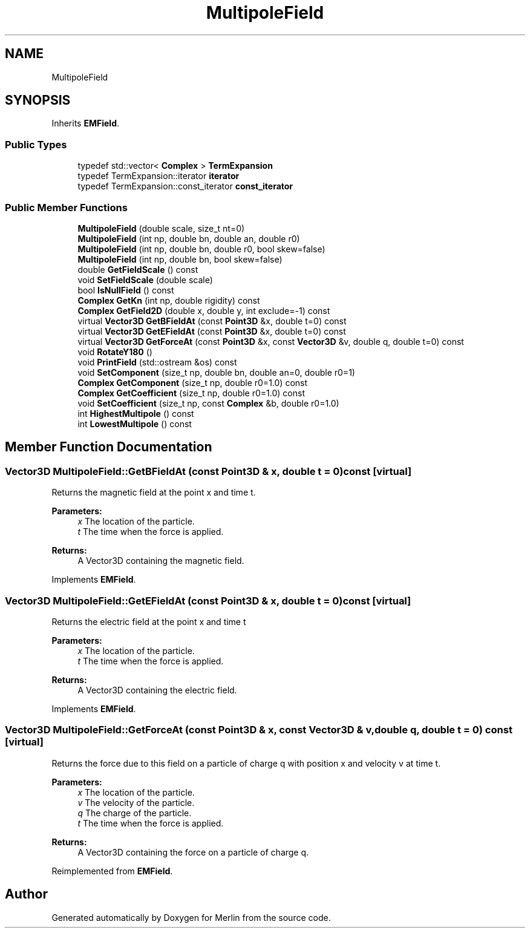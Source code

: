 .TH "MultipoleField" 3 "Fri Aug 4 2017" "Version 5.02" "Merlin" \" -*- nroff -*-
.ad l
.nh
.SH NAME
MultipoleField
.SH SYNOPSIS
.br
.PP
.PP
Inherits \fBEMField\fP\&.
.SS "Public Types"

.in +1c
.ti -1c
.RI "typedef std::vector< \fBComplex\fP > \fBTermExpansion\fP"
.br
.ti -1c
.RI "typedef TermExpansion::iterator \fBiterator\fP"
.br
.ti -1c
.RI "typedef TermExpansion::const_iterator \fBconst_iterator\fP"
.br
.in -1c
.SS "Public Member Functions"

.in +1c
.ti -1c
.RI "\fBMultipoleField\fP (double scale, size_t nt=0)"
.br
.ti -1c
.RI "\fBMultipoleField\fP (int np, double bn, double an, double r0)"
.br
.ti -1c
.RI "\fBMultipoleField\fP (int np, double bn, double r0, bool skew=false)"
.br
.ti -1c
.RI "\fBMultipoleField\fP (int np, double bn, bool skew=false)"
.br
.ti -1c
.RI "double \fBGetFieldScale\fP () const"
.br
.ti -1c
.RI "void \fBSetFieldScale\fP (double scale)"
.br
.ti -1c
.RI "bool \fBIsNullField\fP () const"
.br
.ti -1c
.RI "\fBComplex\fP \fBGetKn\fP (int np, double rigidity) const"
.br
.ti -1c
.RI "\fBComplex\fP \fBGetField2D\fP (double x, double y, int exclude=\-1) const"
.br
.ti -1c
.RI "virtual \fBVector3D\fP \fBGetBFieldAt\fP (const \fBPoint3D\fP &x, double t=0) const"
.br
.ti -1c
.RI "virtual \fBVector3D\fP \fBGetEFieldAt\fP (const \fBPoint3D\fP &x, double t=0) const"
.br
.ti -1c
.RI "virtual \fBVector3D\fP \fBGetForceAt\fP (const \fBPoint3D\fP &x, const \fBVector3D\fP &v, double q, double t=0) const"
.br
.ti -1c
.RI "void \fBRotateY180\fP ()"
.br
.ti -1c
.RI "void \fBPrintField\fP (std::ostream &os) const"
.br
.ti -1c
.RI "void \fBSetComponent\fP (size_t np, double bn, double an=0, double r0=1)"
.br
.ti -1c
.RI "\fBComplex\fP \fBGetComponent\fP (size_t np, double r0=1\&.0) const"
.br
.ti -1c
.RI "\fBComplex\fP \fBGetCoefficient\fP (size_t np, double r0=1\&.0) const"
.br
.ti -1c
.RI "void \fBSetCoefficient\fP (size_t np, const \fBComplex\fP &b, double r0=1\&.0)"
.br
.ti -1c
.RI "int \fBHighestMultipole\fP () const"
.br
.ti -1c
.RI "int \fBLowestMultipole\fP () const"
.br
.in -1c
.SH "Member Function Documentation"
.PP 
.SS "\fBVector3D\fP MultipoleField::GetBFieldAt (const \fBPoint3D\fP & x, double t = \fC0\fP) const\fC [virtual]\fP"
Returns the magnetic field at the point x and time t\&. 
.PP
\fBParameters:\fP
.RS 4
\fIx\fP The location of the particle\&. 
.br
\fIt\fP The time when the force is applied\&. 
.RE
.PP
\fBReturns:\fP
.RS 4
A Vector3D containing the magnetic field\&. 
.RE
.PP

.PP
Implements \fBEMField\fP\&.
.SS "\fBVector3D\fP MultipoleField::GetEFieldAt (const \fBPoint3D\fP & x, double t = \fC0\fP) const\fC [virtual]\fP"
Returns the electric field at the point x and time t 
.PP
\fBParameters:\fP
.RS 4
\fIx\fP The location of the particle\&. 
.br
\fIt\fP The time when the force is applied\&. 
.RE
.PP
\fBReturns:\fP
.RS 4
A Vector3D containing the electric field\&. 
.RE
.PP

.PP
Implements \fBEMField\fP\&.
.SS "\fBVector3D\fP MultipoleField::GetForceAt (const \fBPoint3D\fP & x, const \fBVector3D\fP & v, double q, double t = \fC0\fP) const\fC [virtual]\fP"
Returns the force due to this field on a particle of charge q with position x and velocity v at time t\&. 
.PP
\fBParameters:\fP
.RS 4
\fIx\fP The location of the particle\&. 
.br
\fIv\fP The velocity of the particle\&. 
.br
\fIq\fP The charge of the particle\&. 
.br
\fIt\fP The time when the force is applied\&. 
.RE
.PP
\fBReturns:\fP
.RS 4
A Vector3D containing the force on a particle of charge q\&. 
.RE
.PP

.PP
Reimplemented from \fBEMField\fP\&.

.SH "Author"
.PP 
Generated automatically by Doxygen for Merlin from the source code\&.
